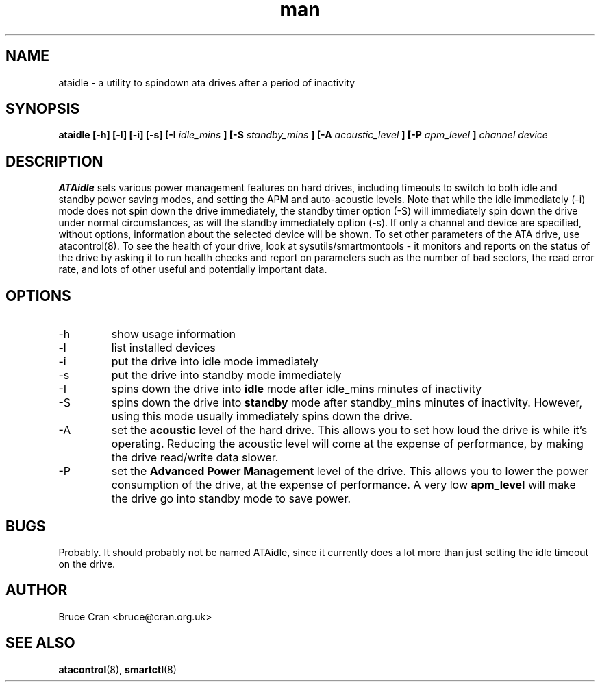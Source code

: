 .\" man page for ATAidle
.\" Contact bruce@cran.org.uk to correct errors or omissions
.TH man 8 "29 January 2004" "0.4" "ATAidle"
.SH NAME
ataidle \- a utility to spindown ata drives after a period of inactivity
.SH SYNOPSIS
.\" Syntax goes here. 
.B ataidle [-h] [-l] [-i] [-s] [-I 
.I idle_mins
.B ] [-S
.I standby_mins
.B ] [-A
.I acoustic_level
.B ] [-P
.I apm_level
.B ]
.I channel 
.I device
.SH DESCRIPTION
.B ATAidle
sets various power management features on hard drives, including
timeouts to switch to both idle and standby power saving modes,
and setting the APM and auto-acoustic levels.   Note that while the
idle immediately (-i) mode does not spin down the drive immediately,
the standby timer option (-S) will immediately spin down the drive
under normal circumstances, as will the standby immediately option (-s).
If only a channel and device are specified, without options, information
about the selected device will be shown.
To set other parameters of the ATA drive, use atacontrol(8).  To see the
health of your drive, look at sysutils/smartmontools - it monitors and
reports on the status of the drive by asking it to run health checks and
report on parameters such as the number of bad sectors, the read error
rate, and lots of other useful and potentially important data.
.SH OPTIONS
.IP -h
show usage information
.IP -l
list installed devices
.IP -i
put the drive into idle mode immediately
.IP -s
put the drive into standby mode immediately
.IP -I 
spins down the drive into
.B idle
mode after idle_mins minutes of inactivity
.IP -S
spins down the drive into
.B standby
mode after standby_mins minutes of inactivity.
However, using this mode usually immediately spins
down the drive.
.IP -A
set the
.B acoustic
level of the hard drive.  This allows you to set how 
loud the drive is while it's operating.  Reducing the
acoustic level will come at the expense of performance,
by making the drive read/write data slower.
.IP -P
set the
.B Advanced Power Management
level of the drive.  This allows you to lower the power
consumption of the drive, at the expense of performance.
A very low
.B apm_level
will make the drive go into standby mode to save power.
.SH BUGS
Probably.  It should probably not be named ATAidle,
since it currently does a lot more than just setting the
idle timeout on the drive.
.SH AUTHOR
Bruce Cran <bruce@cran.org.uk>
.SH "SEE ALSO"
.BR atacontrol (8),
.BR smartctl (8)
